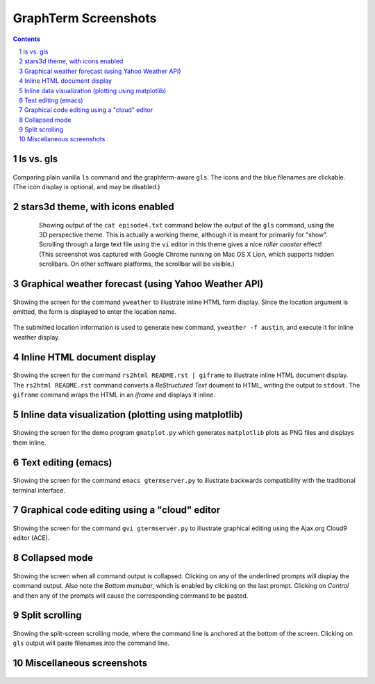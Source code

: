 GraphTerm Screenshots
*********************************************************************************
.. sectnum::
.. contents::

ls vs. gls
==================================================

.. figure:: https://github.com/mitotic/graphterm/raw/master/doc-images/gt-screen-ls-gls.png
   :align: center

   Comparing plain vanilla ``ls`` command and the graphterm-aware ``gls``.
   The icons and the blue filenames are clickable. (The icon display
   is optional, and may be disabled.)

   ..

.. raw:: html

   <hr style="margin-bottom: 3em;">


stars3d theme, with icons enabled
==================================================

.. figure:: https://github.com/mitotic/graphterm/raw/master/doc-images/gt-screen-stars3d.png
   :align: center
   :width: 90%
   :figwidth: 85%

   Showing output of the ``cat episode4.txt`` command below the
   output of the ``gls`` command, using the 3D  perspective theme. 
   This is actually a working theme, although it is meant for
   primarily for "show". Scrolling through a large text file using the
   ``vi`` editor in this theme gives a nice *roller coaster* effect!
   (This screenshot was captured with Google Chrome running on
   Mac OS X Lion, which supports hidden scrollbars. On other
   software platforms, the scrollbar will be visible.)

   ..

.. raw:: html

   <hr style="margin-bottom: 3em;">

Graphical weather forecast (using Yahoo Weather API)
=========================================================

.. figure:: https://github.com/mitotic/graphterm/raw/master/doc-images/gt-screen-yweather1.png
   :align: center

   Showing the screen for the command ``yweather`` to
   illustrate inline HTML form display. Since the location argument
   is omitted, the  form is displayed to enter the location
   name. 

.. figure:: https://github.com/mitotic/graphterm/raw/master/doc-images/gt-screen-yweather2.png
   :align: center

   The submitted location information is used to generate  new
   command, ``yweather -f austin``, and execute it for inline
   weather display.

   ..


.. raw:: html

   <hr style="margin-bottom: 3em;">

Inline HTML document display
=========================================================

.. figure:: https://github.com/mitotic/graphterm/raw/master/doc-images/gt-screen-giframe1.png
   :align: center

   Showing the screen for the command ``rs2html README.rst | giframe`` to
   illustrate inline HTML document display. The ``rs2html README.rst``
   command converts a *ReStructured Text* doument to HTML, writing the output
   to ``stdout``. The ``giframe`` command wraps the HTML in an *iframe*
   and displays it inline.

   ..


.. raw:: html

   <hr style="margin-bottom: 3em;">

Inline data visualization (plotting using matplotlib)
=========================================================

.. figure:: https://github.com/mitotic/graphterm/raw/master/doc-images/gt-screen-gmatplot1.png
   :align: center

   Showing the screen for the demo program ``gmatplot.py`` which
   generates ``matplotlib`` plots as PNG files and displays them inline.

   ..


.. raw:: html

   <hr style="margin-bottom: 3em;">

Text editing (emacs)
==================================================

.. figure:: https://github.com/mitotic/graphterm/raw/master/doc-images/gt-screen-emacs.png
   :align: center

   Showing the screen for the command ``emacs gtermserver.py`` to
   illustrate backwards compatibility with the traditional terminal interface.

   ..


.. raw:: html

   <hr style="margin-bottom: 3em;">

Graphical code editing using a "cloud" editor
==================================================

.. figure:: https://github.com/mitotic/graphterm/raw/master/doc-images/gt-screen-gvi.png
   :align: center

   Showing the screen for the command ``gvi gtermserver.py`` to
   illustrate graphical editing using the Ajax.org Cloud9 editor (ACE).

   ..


.. raw:: html

   <hr style="margin-bottom: 3em;">

Collapsed mode
==================================================

.. figure:: https://github.com/mitotic/graphterm/raw/master/doc-images/gt-screen-collapsed.png
   :align: center

   Showing the screen when all command output is collapsed. Clicking
   on any of the underlined prompts will display the command output.
   Also note  the *Bottom menubar*, which is enabled by clicking on
   the last prompt. Clicking on *Control* and then any of the prompts
   will cause the corresponding command to be pasted.

   ..


.. raw:: html

   <hr style="margin-bottom: 3em;">

Split scrolling
==================================================

.. figure:: https://github.com/mitotic/graphterm/raw/master/doc-images/gt-screen-split.png
   :align: center

   Showing the split-screen scrolling mode, where the command
   line is anchored at the bottom of the screen. Clicking on ``gls``
   output will paste filenames into the command line.

   ..


.. raw:: html

   <hr style="margin-bottom: 3em;">

Miscellaneous screenshots
==================================================

.. figure:: https://github.com/mitotic/graphterm/raw/master/doc-images/gt-screen-ec2launch1.png
   :align: center

.. figure:: https://github.com/mitotic/graphterm/raw/master/doc-images/gt-screen-gtweet1.png
   :align: center

   ..

.. raw:: html

   <hr style="margin-bottom: 3em;">
